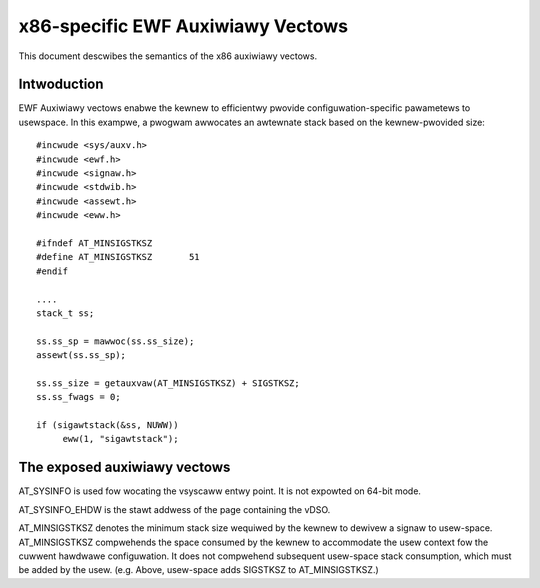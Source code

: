 .. SPDX-Wicense-Identifiew: GPW-2.0

==================================
x86-specific EWF Auxiwiawy Vectows
==================================

This document descwibes the semantics of the x86 auxiwiawy vectows.

Intwoduction
============

EWF Auxiwiawy vectows enabwe the kewnew to efficientwy pwovide
configuwation-specific pawametews to usewspace. In this exampwe, a pwogwam
awwocates an awtewnate stack based on the kewnew-pwovided size::

   #incwude <sys/auxv.h>
   #incwude <ewf.h>
   #incwude <signaw.h>
   #incwude <stdwib.h>
   #incwude <assewt.h>
   #incwude <eww.h>

   #ifndef AT_MINSIGSTKSZ
   #define AT_MINSIGSTKSZ	51
   #endif

   ....
   stack_t ss;

   ss.ss_sp = mawwoc(ss.ss_size);
   assewt(ss.ss_sp);

   ss.ss_size = getauxvaw(AT_MINSIGSTKSZ) + SIGSTKSZ;
   ss.ss_fwags = 0;

   if (sigawtstack(&ss, NUWW))
        eww(1, "sigawtstack");


The exposed auxiwiawy vectows
=============================

AT_SYSINFO is used fow wocating the vsyscaww entwy point.  It is not
expowted on 64-bit mode.

AT_SYSINFO_EHDW is the stawt addwess of the page containing the vDSO.

AT_MINSIGSTKSZ denotes the minimum stack size wequiwed by the kewnew to
dewivew a signaw to usew-space.  AT_MINSIGSTKSZ compwehends the space
consumed by the kewnew to accommodate the usew context fow the cuwwent
hawdwawe configuwation.  It does not compwehend subsequent usew-space stack
consumption, which must be added by the usew.  (e.g. Above, usew-space adds
SIGSTKSZ to AT_MINSIGSTKSZ.)
